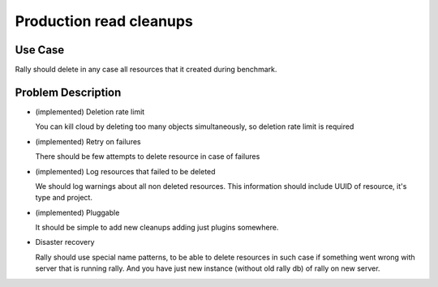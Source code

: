 ========================
Production read cleanups
========================

Use Case
--------

Rally should delete in any case all resources that it created during benchmark.


Problem Description
-------------------

* (implemented) Deletion rate limit

  You can kill cloud by deleting too many objects simultaneously, so deletion
  rate limit is required

* (implemented) Retry on failures

  There should be few attempts to delete resource in case of failures

* (implemented) Log resources that failed to be deleted 

  We should log warnings about all non deleted resources. This information
  should include UUID of resource, it's type and project.

* (implemented) Pluggable

  It should be simple to add new cleanups adding just plugins somewhere.

* Disaster recovery

  Rally should use special name patterns, to be able to delete resources
  in such case if something went wrong with server that is running rally. And
  you have just new instance (without old rally db) of rally on new server.

